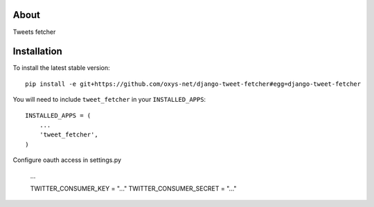 -----
About
-----

Tweets fetcher

------------
Installation
------------

To install the latest stable version::

	pip install -e git+https://github.com/oxys-net/django-tweet-fetcher#egg=django-tweet-fetcher


You will need to include ``tweet_fetcher`` in your ``INSTALLED_APPS``::

	INSTALLED_APPS = (
	    ...
	    'tweet_fetcher',            
	)

Configure oauth access in settings.py
	
	...
	
	TWITTER_CONSUMER_KEY = "..."
	TWITTER_CONSUMER_SECRET = "..." 

